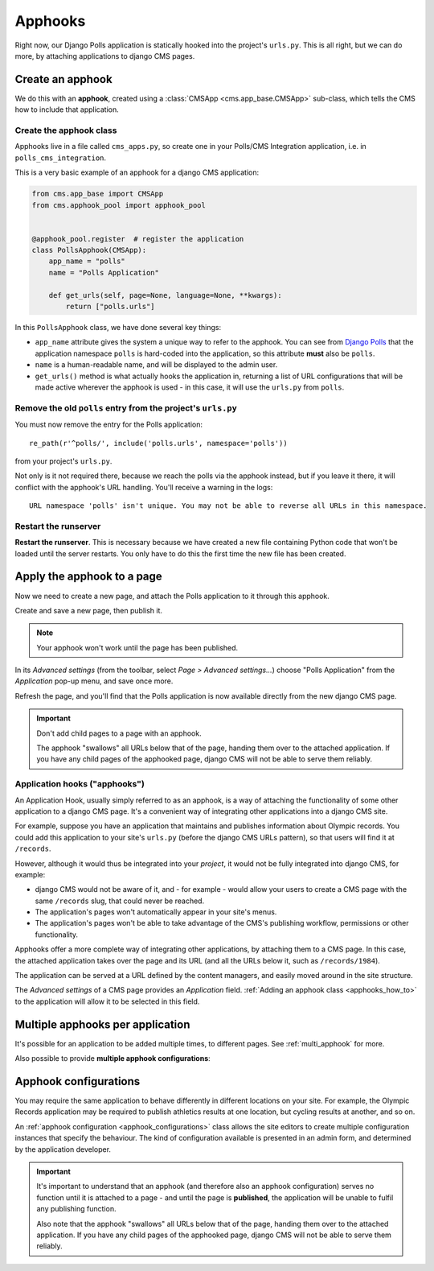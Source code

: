 
.. _apphooks:

########
Apphooks
########

Right now, our Django Polls application is statically hooked into the project's
``urls.py``. This is all right, but we can do more, by attaching applications to
django CMS pages.


*****************
Create an apphook
*****************

We do this with an **apphook**, created using a :class:`CMSApp
<cms.app_base.CMSApp>` sub-class, which tells the CMS how to include that application.


Create the apphook class
========================

Apphooks live in a file called ``cms_apps.py``, so create one in your Polls/CMS Integration
application, i.e. in ``polls_cms_integration``.

This is a very basic example of an apphook for a django CMS application:

.. code-block:: python

    from cms.app_base import CMSApp
    from cms.apphook_pool import apphook_pool


    @apphook_pool.register  # register the application
    class PollsApphook(CMSApp):
        app_name = "polls"
        name = "Polls Application"

        def get_urls(self, page=None, language=None, **kwargs):
            return ["polls.urls"]


In this ``PollsApphook`` class, we have done several key things:

* ``app_name`` attribute gives the system a unique way to refer to the apphook. You can see from
  `Django Polls <https://github.com/divio/django-polls/blob/master/polls/urls.py#L6>`_ that the
  application namespace ``polls`` is hard-coded into the application, so this attribute **must**
  also be ``polls``.
* ``name`` is a human-readable name, and will be displayed to the admin user.
* ``get_urls()`` method is what actually hooks the application in, returning a
  list of URL configurations that will be made active wherever the apphook is used - in this case,
  it will use the ``urls.py`` from ``polls``.


Remove the old ``polls`` entry from the project's ``urls.py``
=============================================================

You must now remove the entry for the Polls application::

    re_path(r'^polls/', include('polls.urls', namespace='polls'))

from your project's ``urls.py``.

Not only is it not required there, because we reach the polls via the apphook
instead, but if you leave it there, it will conflict with the apphook's URL handling. You'll
receive a warning in the logs::

    URL namespace 'polls' isn't unique. You may not be able to reverse all URLs in this namespace.


Restart the runserver
=====================

**Restart the runserver**. This is necessary because we have created a new file containing Python
code that won't be loaded until the server restarts. You only have to do this the first time the
new file has been created.


.. _apply_apphook:

***************************
Apply the apphook to a page
***************************

Now we need to create a new page, and attach the Polls application to it through this apphook.

Create and save a new page, then publish it.

..  note:: Your apphook won't work until the page has been published.

In its *Advanced settings* (from the toolbar, select *Page > Advanced settings...*) choose "Polls
Application" from the *Application* pop-up menu, and save once more.

.. image:: /introduction/images/select-application.png
   :alt: select the 'Polls' application
   :width: 400
   :align: center

Refresh the page, and you'll find that the Polls application is now available
directly from the new django CMS page.

..  important::

    Don't add child pages to a page with an apphook.

    The apphook "swallows" all URLs below that of the page, handing them over to the attached
    application. If you have any child pages of the apphooked page, django CMS will not be
    able to serve them reliably.




Application hooks ("apphooks")
==============================

An Application Hook, usually simply referred to as an apphook, is a way of attaching
the functionality of some other application to a django CMS page. It's a convenient way
of integrating other applications into a django CMS site.

For example, suppose you have an application that maintains and publishes information
about Olympic records. You could add this application to your site's ``urls.py`` (before
the django CMS URLs pattern), so that users will find it at ``/records``.

However, although it would thus be integrated into your *project*, it would not be
fully integrated into django CMS, for example:

* django CMS would not be aware of it, and - for example - would allow your users to create a CMS page with the same
  ``/records`` slug, that could never be reached.
* The application's pages won't automatically appear in your site's menus.
* The application's pages won't be able to take advantage of the CMS's publishing
  workflow, permissions or other functionality.

Apphooks offer a more complete way of integrating other applications, by attaching them
to a CMS page. In this case, the attached application takes over the page and its URL
(and all the URLs below it, such as ``/records/1984``).

The application can be served at a URL defined by the content managers, and easily moved
around in the site structure.

The *Advanced settings* of a CMS page provides an *Application* field. :ref:`Adding an apphook class <apphooks_how_to>` to the
application will allow it to be selected in this field.


*********************************
Multiple apphooks per application
*********************************

It's possible for an application to be added multiple times, to different pages. See :ref:`multi_apphook` for more.

Also possible to provide **multiple apphook configurations**:


**********************
Apphook configurations
**********************

You may require the same application to behave differently in different locations on your site. For example, the Olympic
Records application may be required to publish athletics results at one location, but cycling results at another, and so on.

An :ref:`apphook configuration <apphook_configurations>` class allows the site editors to create multiple configuration
instances that specify the behaviour. The kind of configuration available is presented in an admin form, and determined by the
application developer.

..  important::

    It's important to understand that an apphook (and therefore also an apphook configuration)
    serves no function until it is attached to a page - and until the page is **published**, the
    application will be unable to fulfil any publishing function.

    Also note that the apphook "swallows" all URLs below that of the page, handing them over to the
    attached application. If you have any child pages of the apphooked page, django CMS will not be
    able to serve them reliably.




